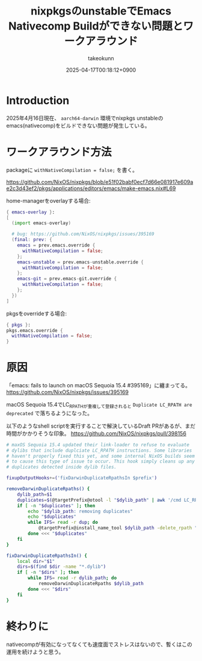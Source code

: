 :PROPERTIES:
:ID:       85A5A5FA-92DA-491F-8CDC-FC1442F77DD7
:END:
#+TITLE: nixpkgsのunstableでEmacs Nativecomp Buildができない問題とワークアラウンド
#+AUTHOR: takeokunn
#+DESCRIPTION: description
#+DATE: 2025-04-17T00:18:12+0900
#+HUGO_BASE_DIR: ../../
#+HUGO_CATEGORIES: fleeting
#+HUGO_SECTION: posts/fleeting
#+HUGO_TAGS: fleeting emacs nix
#+HUGO_DRAFT: false
#+STARTUP: content
#+STARTUP: fold
* Introduction

2025年4月16日現在、 =aarch64-darwin= 環境でnixpkgs unstableのemacs(nativecomp)をビルドできない問題が発生している。

* ワークアラウンド方法

packageに =withNativeCompilation = false;= を書く。

https://github.com/NixOS/nixpkgs/blob/e51f02babf0ecf7d66e081917e609ae2c3d43ef2/pkgs/applications/editors/emacs/make-emacs.nix#L69

home-managerをoverlayする場合:

#+begin_src nix
  { emacs-overlay }:
  [
    (import emacs-overlay)

    # bug: https://github.com/NixOS/nixpkgs/issues/395169
    (final: prev: {
      emacs = prev.emacs.override {
        withNativeCompilation = false;
      };
      emacs-unstable = prev.emacs-unstable.override {
        withNativeCompilation = false;
      };
      emacs-git = prev.emacs-git.override {
        withNativeCompilation = false;
      };
    })
  ]
#+end_src

pkgsをoverrideする場合:

#+begin_src nix
  { pkgs }:
  pkgs.emacs.override {
    withNativeCompilation = false;
  }
#+end_src

* 原因

「emacs: fails to launch on macOS Sequoia 15.4 #395169」に纏まってる。
https://github.com/NixOS/nixpkgs/issues/395169

macOS Sequoia 15.4でLC_RPATHが重複して登録されると =Duplicate LC_RPATH are deprecated= で落ちるようになった。

以下のようなshell scriptを実行することで解決しているDraft PRがあるが、まだ時間がかかりそうな印象。
https://github.com/NixOS/nixpkgs/pull/398156

#+begin_src bash
  # maxOS Sequoia 15.4 updated their link-loader to refuse to evaluate
  # dylibs that include duplciate LC_RPATH instructions. Some libraries
  # haven't properly fixed this yet, and some internal NixOS builds seem
  # to cause this type of issue to occur. This hook simply cleans up any
  # duplicates detected inside dylib files.

  fixupOutputHooks+=('fixDarwinDuplicateRpathsIn $prefix')

  removeDarwinDuplicateRpaths() {
      dylib_path=$1
      duplicates=$(@targetPrefix@otool -l "$dylib_path" | awk '/cmd LC_RPATH/{getline; getline; paths[$2]+=1} END { for (p in paths) if (paths[p]>1) print p }')
      if [ -n "$duplicates" ]; then
          echo "$dylib_path: removing duplicates"
          echo "$duplicates"
          while IFS= read -r dup; do
              @targetPrefix@install_name_tool $dylib_path -delete_rpath "$dup"
          done <<< "$duplicates"
      fi
  }

  fixDarwinDuplicateRpathsIn() {
      local dir="$1"
      dirs=$(find $dir -name "*.dylib")
      if [ -n "$dirs" ]; then
          while IFS= read -r dylib_path; do
              removeDarwinDuplicateRpaths $dylib_path
          done <<< "$dirs"
      fi
  }
#+end_src

* 終わりに

nativecompが有効になってなくても速度面でストレスはないので、暫くはこの運用を続けようと思う。
